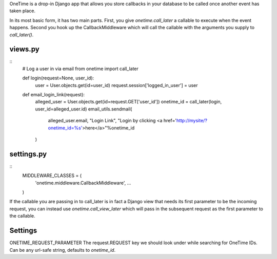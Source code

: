 OneTime is a drop-in Django app that allows you store callbacks
in your database to be called once another event has taken place.



In its most basic form, it has two main parts.  First, you give 
`onetime.call_later` a callable to execute when the event happens.  
Second you hook up the CallbackMiddleware which will call the callable
with the arguments you supply to `call_later()`. 

views.py
========
::
    # Log a user in via email
    from onetime import call_later
    
    def login(request=None, user_id):
        user = User.objects.get(id=user_id)
        request.session['logged_in_user'] = user
    
    def email_login_link(request):
        alleged_user = User.objects.get(id=request.GET['user_id'])
        onetime_id = call_later(login, user_id=alleged_user.id)
        email_utils.sendmail(
            alleged_user.email, 
            "Login Link", 
            "Login by clicking <a href='http://mysite/?onetime_id=%s'>here</a>"%onetime_id
        )

settings.py
===========
::
    MIDDLEWARE_CLASSES = (
        'onetime.middleware.CallbackMiddleware',
        ...
    )


If the callable you are passing in to call_later is in fact a Django
view that needs its first parameter to be the incoming request, you
can instead use `onetime.call_view_later` which will pass in the subsequent
request as the first parameter to the callable.


Settings
========
ONETIME_REQUEST_PARAMETER The request.REQUEST key we should look under
while searching for OneTime IDs.  Can be any url-safe string, defaults
to `onetime_id`.

